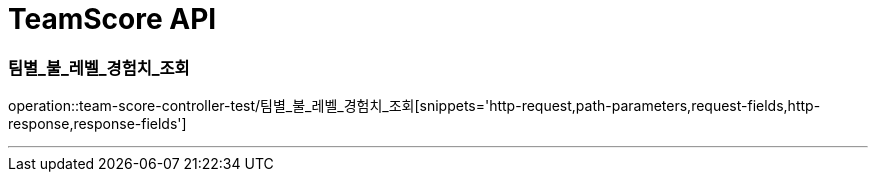 

[[TeamScore-API]]
= TeamScore API

[[TeamScore-팀별-불-레벨-경험치-조회]]
=== 팀별_불_레벨_경험치_조회
operation::team-score-controller-test/팀별_불_레벨_경험치_조회[snippets='http-request,path-parameters,request-fields,http-response,response-fields']

---
